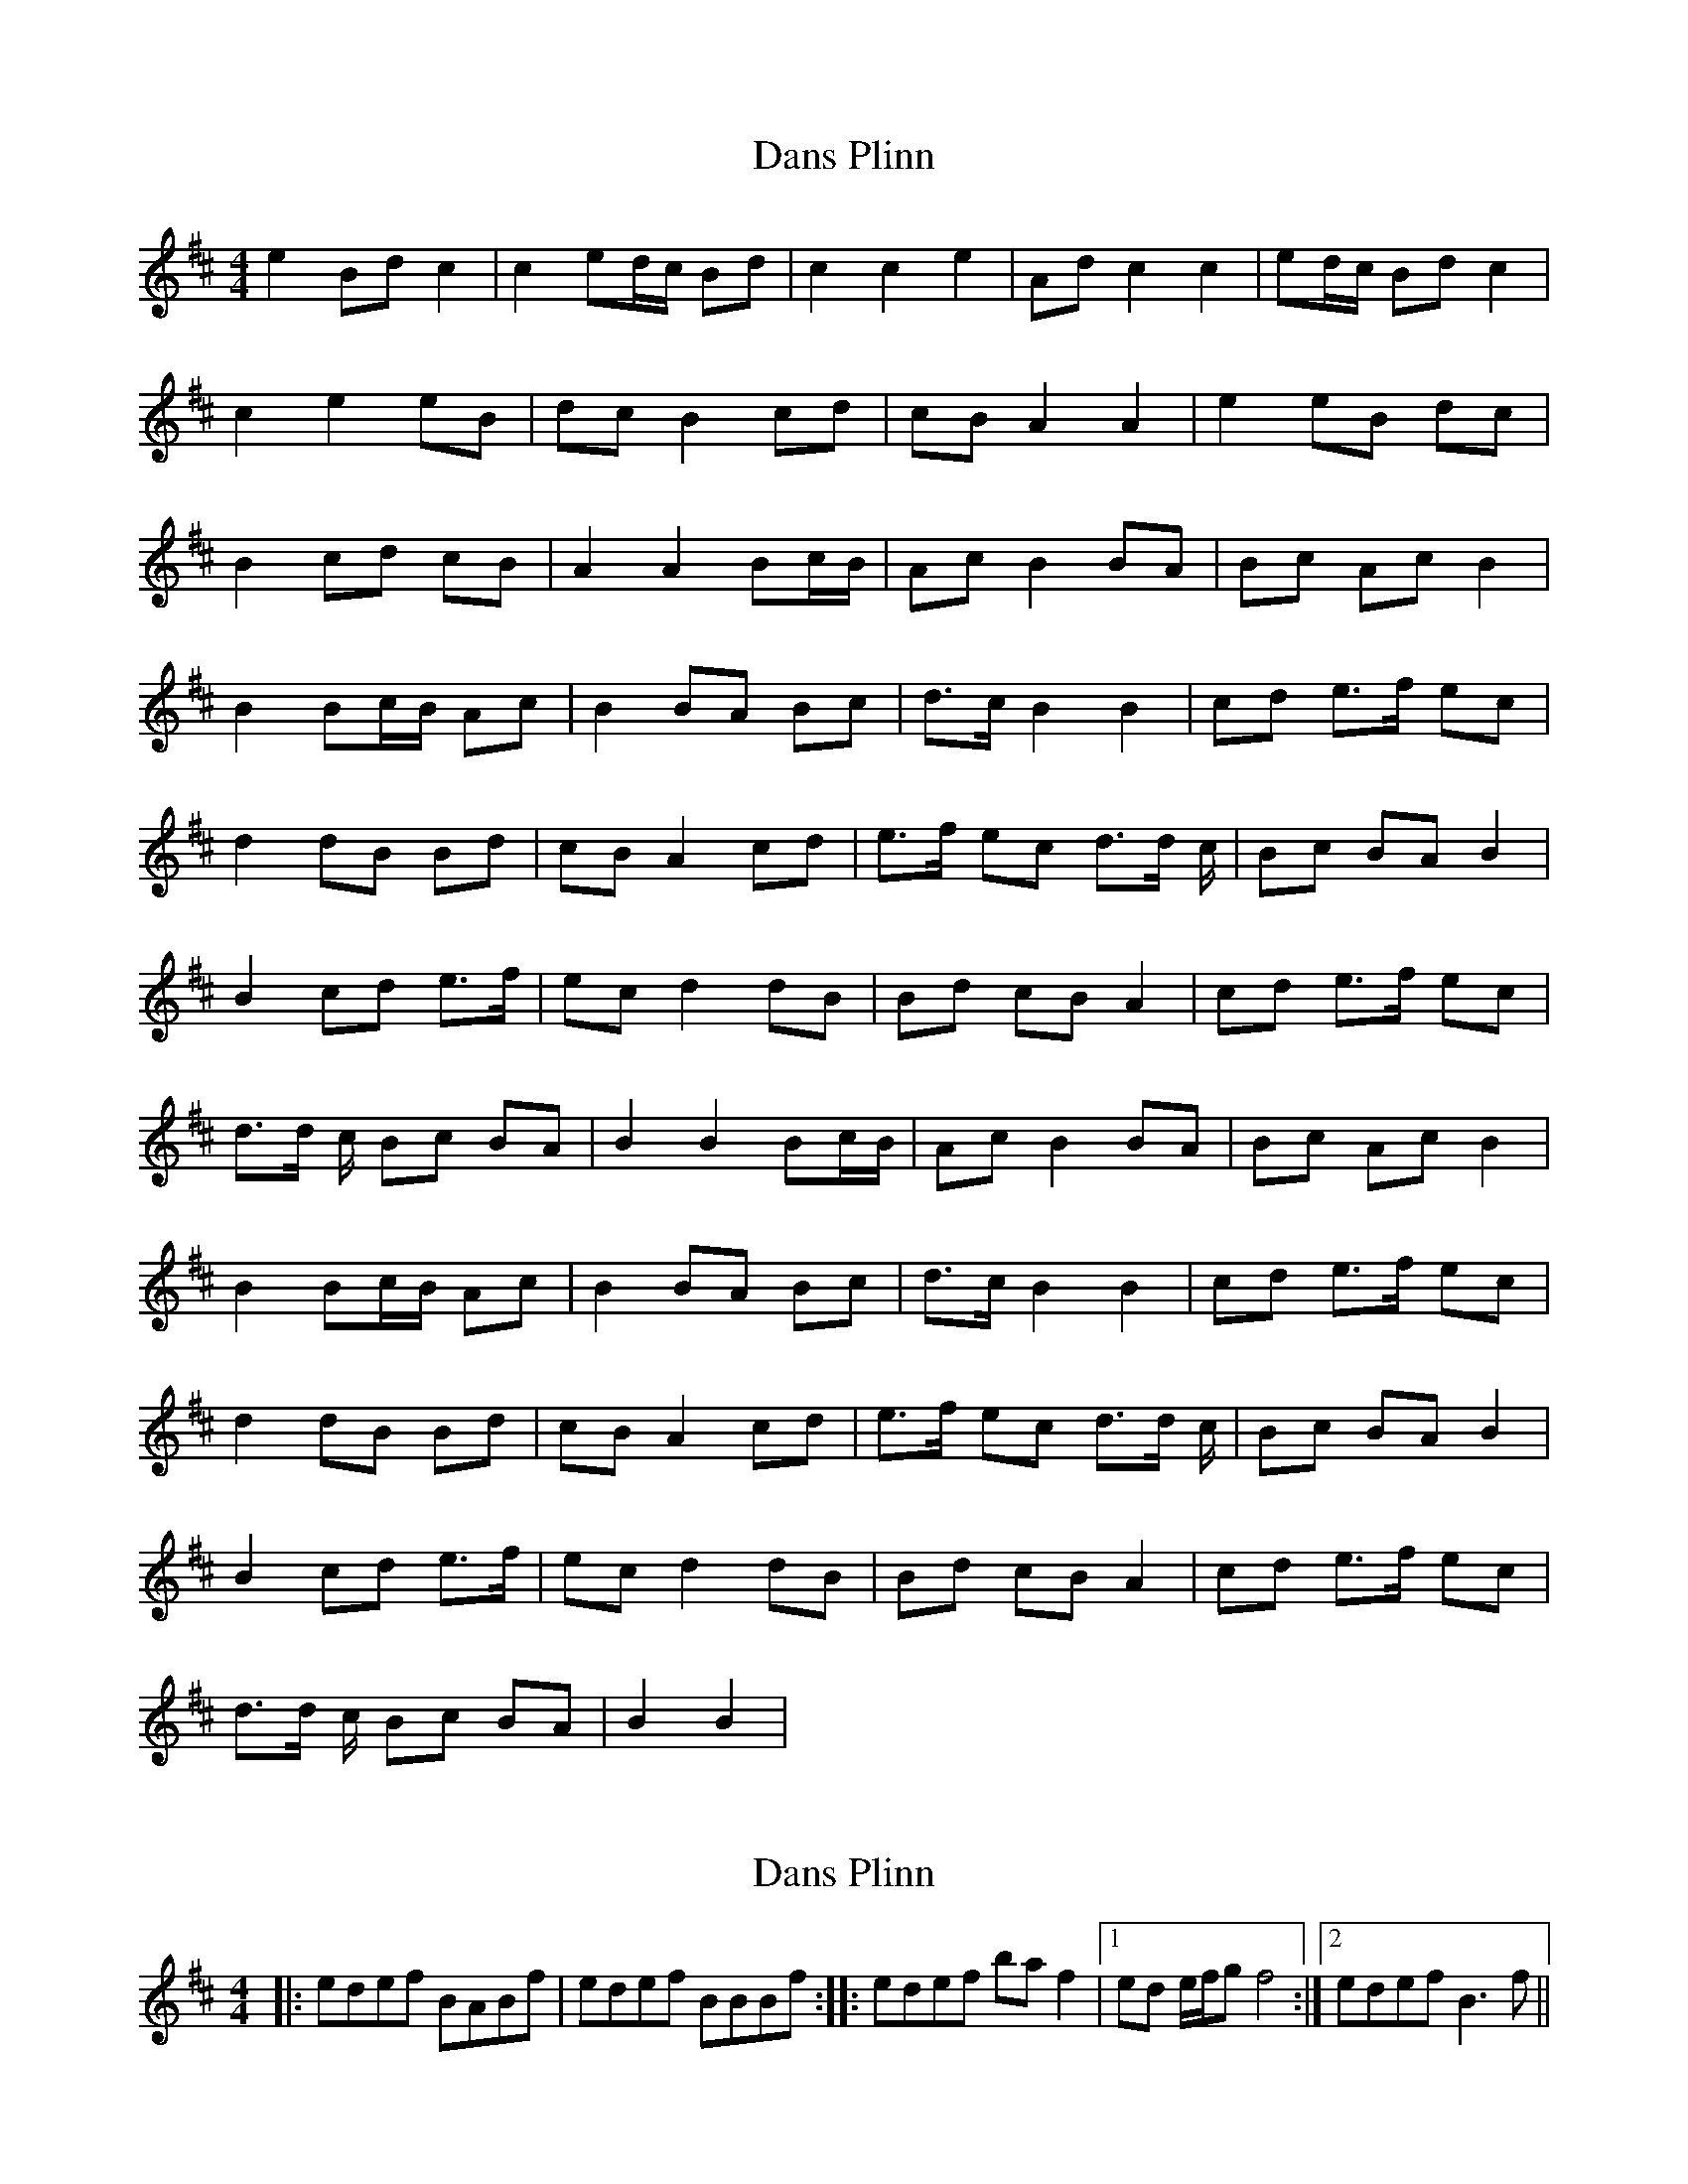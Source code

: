 X: 1
T: Dans Plinn
Z: laridee
S: https://thesession.org/tunes/16136#setting30430
R: reel
M: 4/4
L: 1/8
K: Dmaj
e2 Bd c2 | c2 ed/c/ Bd | c2 c2 e2 | Ad c2 c2 | ed/c/ Bd c2 |
c2 e2 eB | dc B2 cd | cB A2 A2 | e2 eB dc |
B2 cd cB | A2 A2 Bc/B/ | Ac B2 BA | Bc Ac B2 |
B2 Bc/B/ Ac | B2 BA Bc | d>c B2 B2 | cd e>f ec |
d2 dB Bd | cB A2 cd | e>f ec d>d c/ | Bc BA B2 |
B2 cd e>f | ec d2 dB | Bd cB A2 | cd e>f ec |
d>d c/ Bc BA | B2 B2 Bc/B/ | Ac B2 BA | Bc Ac B2 |
B2 Bc/B/ Ac | B2 BA Bc | d>c B2 B2 | cd e>f ec |
d2 dB Bd | cB A2 cd | e>f ec d>d c/ | Bc BA B2 |
B2 cd e>f | ec d2 dB | Bd cB A2 | cd e>f ec |
d>d c/ Bc BA | B2 B2 |
X: 2
T: Dans Plinn
Z: Kenneth Macfarlane
S: https://thesession.org/tunes/16136#setting30634
R: reel
M: 4/4
L: 1/8
K: Dmaj
|: edef BABf | edef BBBf :: edef ba f2 |1 ed e/f/g f4 :|2 edef B3 f ||
